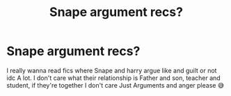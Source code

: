 #+TITLE: Snape argument recs?

* Snape argument recs?
:PROPERTIES:
:Author: CloKaboom
:Score: 0
:DateUnix: 1615763126.0
:DateShort: 2021-Mar-15
:FlairText: Request
:END:
I really wanna read fics where Snape and harry argue like and guilt or not idc A lot. I don't care what their relationship is Father and son, teacher and student, if they're together I don't care Just Arguments and anger please 😅


